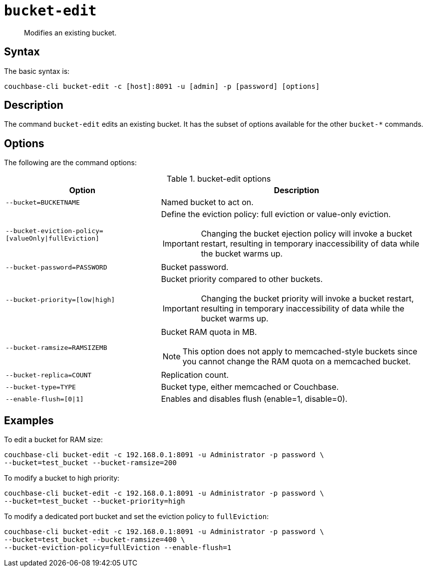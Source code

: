 [#reference_hhk_gmn_ls]
= [.cmd]`bucket-edit`

[abstract]
Modifies an existing bucket.

== Syntax

The basic syntax is:

----
couchbase-cli bucket-edit -c [host]:8091 -u [admin] -p [password] [options]
----

== Description

The command [.cmd]`bucket-edit` edits an existing bucket.
It has the subset of options available for the other [.cmd]`bucket-*` commands.

== Options

The following are the command options:

.bucket-edit options
[cols="25,44"]
|===
| Option | Description

| `--bucket=BUCKETNAME`
| Named bucket to act on.

| `--bucket-eviction-policy=[valueOnly\|fullEviction]`
a|
Define the eviction policy: full eviction or value-only eviction.

IMPORTANT: Changing the bucket ejection policy will invoke a bucket restart, resulting in temporary inaccessibility of data while the bucket warms up.

| `--bucket-password=PASSWORD`
| Bucket password.

| `--bucket-priority=[low\|high]`
a|
Bucket priority compared to other buckets.

IMPORTANT: Changing the bucket priority will invoke a bucket restart, resulting in temporary inaccessibility of data while the bucket warms up.

| `--bucket-ramsize=RAMSIZEMB`
a|
Bucket RAM quota in MB.

NOTE: This option does not apply to memcached-style buckets since you cannot change the RAM quota on a memcached bucket.

| `--bucket-replica=COUNT`
| Replication count.

| `--bucket-type=TYPE`
| Bucket type, either memcached or Couchbase.

| `--enable-flush=[0\|1]`
| Enables and disables flush (enable=1, disable=0).
|===

== Examples

To edit a bucket for RAM size:

----
couchbase-cli bucket-edit -c 192.168.0.1:8091 -u Administrator -p password \
--bucket=test_bucket --bucket-ramsize=200
----

To modify a bucket to high priority:

----
couchbase-cli bucket-edit -c 192.168.0.1:8091 -u Administrator -p password \
--bucket=test_bucket --bucket-priority=high
----

To modify a dedicated port bucket and set the eviction policy to `fullEviction`:

----
couchbase-cli bucket-edit -c 192.168.0.1:8091 -u Administrator -p password \
--bucket=test_bucket --bucket-ramsize=400 \
--bucket-eviction-policy=fullEviction --enable-flush=1
----

